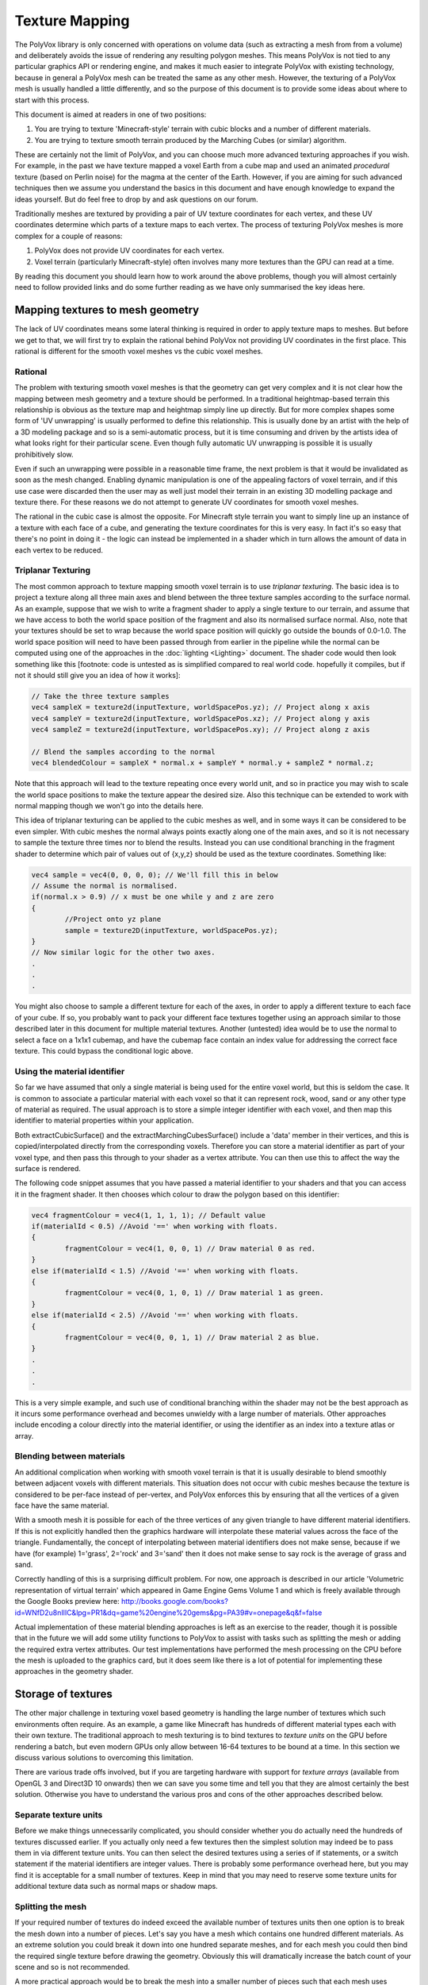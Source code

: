 ***************
Texture Mapping
***************
The PolyVox library is only concerned with operations on volume data (such as extracting a mesh from from a volume) and deliberately avoids the issue of rendering any resulting polygon meshes. This means PolyVox is not tied to any particular graphics API or rendering engine, and makes it much easier to integrate PolyVox with existing technology, because in general a PolyVox mesh can be treated the same as any other mesh. However, the texturing of a PolyVox mesh is usually handled a little differently, and so the purpose of this document is to provide some ideas about where to start with this process.

This document is aimed at readers in one of two positions:

1. You are trying to texture 'Minecraft-style' terrain with cubic blocks and a number of different materials.
2. You are trying to texture smooth terrain produced by the Marching Cubes (or similar) algorithm.

These are certainly not the limit of PolyVox, and you can choose much more advanced texturing approaches if you wish. For example, in the past we have texture mapped a voxel Earth from a cube map and used an animated *procedural* texture (based on Perlin noise) for the magma at the center of the Earth. However, if you are aiming for such advanced techniques then we assume you understand the basics in this document and have enough knowledge to expand the ideas yourself. But do feel free to drop by and ask questions on our forum.

Traditionally meshes are textured by providing a pair of UV texture coordinates for each vertex, and these UV coordinates determine which parts of a texture maps to each vertex. The process of texturing PolyVox meshes is more complex for a couple of reasons:

1. PolyVox does not provide UV coordinates for each vertex.
2. Voxel terrain (particularly Minecraft-style) often involves many more textures than the GPU can read at a time.

By reading this document you should learn how to work around the above problems, though you will almost certainly need to follow provided links and do some further reading as we have only summarised the key ideas here.

Mapping textures to mesh geometry
=================================
The lack of UV coordinates means some lateral thinking is required in order to apply texture maps to meshes. But before we get to that, we will first try to explain the rational behind PolyVox not providing UV coordinates in the first place. This rational is different for the smooth voxel meshes vs the cubic voxel meshes.

Rational
--------
The problem with texturing smooth voxel meshes is that the geometry can get very complex and it is not clear how the mapping between mesh geometry and a texture should be performed. In a traditional heightmap-based terrain this relationship is obvious as the texture map and heightmap simply line up directly. But for more complex shapes some form of 'UV unwrapping' is usually performed to define this relationship. This is usually done by an artist with the help of a 3D modeling package and so is a semi-automatic process, but it is time consuming and driven by the artists idea of what looks right for their particular scene. Even though fully automatic UV unwrapping is possible it is usually prohibitively slow.

Even if such an unwrapping were possible in a reasonable time frame, the next problem is that it would be invalidated as soon as the mesh changed. Enabling dynamic manipulation is one of the appealing factors of voxel terrain, and if this use case were discarded then the user may as well just model their terrain in an existing 3D modelling package and texture there. For these reasons we do not attempt to generate UV coordinates for smooth voxel meshes.

The rational in the cubic case is almost the opposite. For Minecraft style terrain you want to simply line up an instance of a texture with each face of a cube, and generating the texture coordinates for this is very easy. In fact it's so easy that there's no point in doing it - the logic can instead be implemented in a shader which in turn allows the amount of data in each vertex to be reduced.

Triplanar Texturing
-------------------
The most common approach to texture mapping smooth voxel terrain is to use *triplanar texturing*. The basic idea is to project a texture along all three main axes and blend between the three texture samples according to the surface normal. As an example, suppose that we wish to write a fragment shader to apply a single texture to our terrain, and assume that we have access to both the world space position of the fragment and also its normalised surface normal. Also, note that your textures should be set to wrap because the world space position will quickly go outside the bounds of 0.0-1.0. The world space position will need to have been passed through from earlier in the pipeline while the normal can be computed using one of the approaches in the :doc:`lighting <Lighting>` document. The shader code would then look something like this [footnote: code is untested as is simplified compared to real world code. hopefully it compiles, but if not it should still give you an idea of how it works]:

.. sourcecode:: glsl

	// Take the three texture samples
	vec4 sampleX = texture2d(inputTexture, worldSpacePos.yz); // Project along x axis
	vec4 sampleY = texture2d(inputTexture, worldSpacePos.xz); // Project along y axis
	vec4 sampleZ = texture2d(inputTexture, worldSpacePos.xy); // Project along z axis

	// Blend the samples according to the normal
	vec4 blendedColour = sampleX * normal.x + sampleY * normal.y + sampleZ * normal.z; 

Note that this approach will lead to the texture repeating once every world unit, and so in practice you may wish to scale the world space positions to make the texture appear the desired size. Also this technique can be extended to work with normal mapping though we won't go into the details here.

This idea of triplanar texturing can be applied to the cubic meshes as well, and in some ways it can be considered to be even simpler. With cubic meshes the normal always points exactly along one of the main axes, and so it is not necessary to sample the texture three times nor to blend the results. Instead you can use conditional branching in the fragment shader to determine which pair of values out of {x,y,z} should be used as the texture coordinates. Something like:

.. sourcecode:: glsl

	vec4 sample = vec4(0, 0, 0, 0); // We'll fill this in below
	// Assume the normal is normalised.
	if(normal.x > 0.9) // x must be one while y and z are zero
	{
		//Project onto yz plane
		sample = texture2D(inputTexture, worldSpacePos.yz);
	}
	// Now similar logic for the other two axes.
	.
	.
	.

You might also choose to sample a different texture for each of the axes, in order to apply a different texture to each face of your cube. If so, you probably want to pack your different face textures together using an approach similar to those described later in this document for multiple material textures. Another (untested) idea would be to use the normal to select a face on a 1x1x1 cubemap, and have the cubemap face contain an index value for addressing the correct face texture. This could bypass the conditional logic above.

Using the material identifier
-----------------------------
So far we have assumed that only a single material is being used for the entire voxel world, but this is seldom the case. It is common to associate a particular material with each voxel so that it can represent rock, wood, sand or any other type of material as required. The usual approach is to store a simple integer identifier with each voxel, and then map this identifier to material properties within your application.

Both extractCubicSurface() and the extractMarchingCubesSurface() include a 'data' member in their vertices, and this is copied/interpolated directly from the corresponding voxels. Therefore you can store a material identifier as part of your voxel type, and then pass this through to your shader as a vertex attribute. You can then use this to affect the way the surface is rendered.

The following code snippet assumes that you have passed a material identifier to your shaders and that you can access it in the fragment shader. It then chooses which colour to draw the polygon based on this identifier:

.. sourcecode:: glsl

	vec4 fragmentColour = vec4(1, 1, 1, 1); // Default value 
	if(materialId < 0.5) //Avoid '==' when working with floats.
	{
		fragmentColour = vec4(1, 0, 0, 1) // Draw material 0 as red.
	}
	else if(materialId < 1.5) //Avoid '==' when working with floats.
	{
		fragmentColour = vec4(0, 1, 0, 1) // Draw material 1 as green.
	}
	else if(materialId < 2.5) //Avoid '==' when working with floats.
	{
		fragmentColour = vec4(0, 0, 1, 1) // Draw material 2 as blue.
	}
	.
	.
	.

This is a very simple example, and such use of conditional branching within the shader may not be the best approach as it incurs some performance overhead and becomes unwieldy with a large number of materials. Other approaches include encoding a colour directly into the material identifier, or using the identifier as an index into a texture atlas or array.

Blending between materials
--------------------------
An additional complication when working with smooth voxel terrain is that it is usually desirable to blend smoothly between adjacent voxels with different materials. This situation does not occur with cubic meshes because the texture is considered to be per-face instead of per-vertex, and PolyVox enforces this by ensuring that all the vertices of a given face have the same material.

With a smooth mesh it is possible for each of the three vertices of any given triangle to have different material identifiers. If this is not explicitly handled then the graphics hardware will interpolate these material values across the face of the triangle. Fundamentally, the concept of interpolating between material identifiers does not make sense, because if we have (for example) 1='grass', 2='rock' and 3='sand' then it does not make sense to say rock is the average of grass and sand.

Correctly handling of this is a surprising difficult problem. For now, one approach is described in our article 'Volumetric representation of virtual terrain' which appeared in Game Engine Gems Volume 1 and which is freely available through the Google Books preview here: http://books.google.com/books?id=WNfD2u8nIlIC&lpg=PR1&dq=game%20engine%20gems&pg=PA39#v=onepage&q&f=false

Actual implementation of these material blending approaches is left as an exercise to the reader, though it is possible that in the future we will add some utility functions to PolyVox to assist with tasks such as splitting the mesh or adding the required extra vertex attributes. Our test implementations have performed the mesh processing on the CPU before the mesh is uploaded to the graphics card, but it does seem like there is a lot of potential for implementing these approaches in the geometry shader.

Storage of textures
===================
The other major challenge in texturing voxel based geometry is handling the large number of textures which such environments often require. As an example, a game like Minecraft has hundreds of different material types each with their own texture. The traditional approach to mesh texturing is to bind textures to *texture units* on the GPU before rendering a batch, but even modern GPUs only allow between 16-64 textures to be bound at a time. In this section we discuss various solutions to overcoming this limitation. 

There are various trade offs involved, but if you are targeting hardware with support for *texture arrays* (available from OpenGL 3 and Direct3D 10 onwards) then we can save you some time and tell you that they are almost certainly the best solution. Otherwise you have to understand the various pros and cons of the other approaches described below.

Separate texture units
----------------------
Before we make things unnecessarily complicated, you should consider whether you do actually need the hundreds of textures discussed earlier. If you actually only need a few textures then the simplest solution may indeed be to pass them in via different texture units. You can then select the desired textures using a series of if statements, or a switch statement if the material identifiers are integer values. There is probably some performance overhead here, but you may find it is acceptable for a small number of textures. Keep in mind that you may need to reserve some texture units for additional texture data such as normal maps or shadow maps.

Splitting the mesh
------------------
If your required number of textures do indeed exceed the available number of textures units then one option is to break the mesh down into a number of pieces. Let's say you have a mesh which contains one hundred different materials. As an extreme solution you could break it down into one hundred separate meshes, and for each mesh you could then bind the required single texture before drawing the geometry. Obviously this will dramatically increase the batch count of your scene and so is not recommended.

A more practical approach would be to break the mesh into a smaller number of pieces such that each mesh uses several textures but less than the maximum number of texture units. For example, our mesh with one hundred materials could be split into ten meshes, the first of which contains those triangles using materials 0-9, the seconds contains those triangles using materials 10-19, and so forth. There is a trade off here between the number of batches and the number of textures units used per batch.

Furthermore, you could realise that although your terrain may use hundreds of different textures, any given region is likely to use only a small fraction of those. We have yet to experiment with this, but it seems if you region uses only (for example) materials 12, 47, and 231, then you could conceptually map these materials to the first three textures slots. This means that for each region you draw the mapping between material IDs and texture units would be different. This may require some complex logic in the application but could allow you to do much more with only a few texture units.

Texture atlases
---------------
Probably the most widely used method is to pack a number of textures together into a single large texture, and to our knowledge this is the approach used by Minecraft. For example, if each of your textures are 256x256 texels, and if the maximum texture size supported by your target hardware is 4096x4096 texels, then you can pack 16 x 16 = 256 small textures into the larger one. If this isn't enough (or if your input textures are larger than 256x256) then you can also combine this approach with multiple texture units or with the mesh splitting described previously.

However, there are a number of problems with packing textures like this. Most obviously, it limits the size of your textures as they now have to be significantly smaller then the maximum texture size. Whether this is a problem will really depend on your application.

Next, it means you have to adjust your UV coordinates to correctly address a given texture inside the atlas. UV coordinates for a single texture would normally vary between 0.0 and 1.0 in both dimensions, but when packed into a texture atlas each texture uses only a small part of this range. You will need to apply offsets and scaling factors to your UV coordinates to address your texture correctly.

However, the biggest problem with texture atlases is that they causes problems with texture filtering and with mipmaps. The filtering problem occurs because graphics hardware usually samples the surrounding texels and performs linear interpolation to compute the colour of a given sample point, but when multiple textures are packed together these surrounding texels can actually come from a neighbouring packed texture rather than wrapping round to sample on the other side of the same packed texture. The mipmap problem occurs because for the highest mipmap levels (such as 1x1 or 2x2) multiple textures are being are being averaged together.

It is possible to combat these problems but the solutions are non-trivial. You will want to limit the number of miplevels which you use, and probably provide custom shader code to handle the wrapping of texture coordinates, the sampling of MIP maps, and the calculation of interpolated values. You can also try adding a border around all your packed textures, perhaps by duplicating each texture and offsetting by half its size. Even so, it's not clear to us at this point whether the the various artifacts can be completely removed. Minecraft handles it by completely disabling texture filtering and using the resulting pixelated look as part of its aesthetic.

3D texture slices
-----------------
The idea here is similar to the texture atlas approach, but rather than packing textures side-by-side in an atlas they are instead packed as slices in a 3D texture. We haven't actually tested this but in theory it may have a couple of benefits. Firstly, it simplifies the addressing of the texture as there is no need to offset/scale the UV coordinates, and the W coordinate (the slice index) can be more easily computed from the material identifier. Secondly, a single volume texture will usually be able to hold more texels than a single 2D texture (for example, 512x512x512 is bigger than 4096x4096). Lastly, it should simplify the filtering problem as packed textures are no longer tiled and so should wrap correctly.

However, MIP mapping will probably be more complex than the texture atlas case because even the first MIP level will involve combining adjacent slices. Volume textures are also not so widely supported and may be particularly problematic on mobile hardware.

Texture arrays
--------------
These provide the perfect solution to the problem of handling a large number of textures... at least if they are supported by your hardware. They were introduced with OpenGL 3 and Direct3D 10 but older versions of OpenGL may still be able to access the functionality via extensions. They allow you to bind an array of textures to the shader, and the advantage compared to a texture atlas is that the hardware understands that the textures are separate and so avoids the filtering and mipmapping issues. Beyond the hardware requirements, the only real limitation is that all the textures must be the same size.

Bindless rendering
------------------
We don't have much to say about this option as it needs significant research, but bindless rendering is one of the new OpenGL extensions to come out of Nvidia. The idea is that it removes the abstraction of needing to 'bind' a texture to a particular texture unit, and instead allows more direct access to the texture data on the GPU. This means you can have access to a much larger number of textures from your shader. Sounds useful, but we've yet to investigate it.